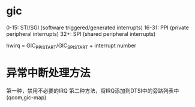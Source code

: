* gic
    0-15:  STI/SGI (software triggered/generated interrupts)
    16-31: PPI (private peripheral interrupts)
    32+:   SPI (shared peripheral interrupts)

    hwirq = GIC_PPI_START/GIC_SPI_START + interrupt number
* 异常中断处理方法
    第一种，禁用不必要的IRQ
    第二种方法，将IRQ添加到DTSI中的旁路列表中(qcom,gic-map)


